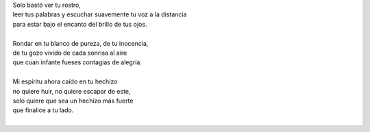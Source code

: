 .. title: Tu hechizo
.. slug: tu-hechizo
.. date: 2012-05-13 20:54:00
.. updated: 2020-03-29 19:30:00-05:00
.. tags: amor, hechizo, poesía, escritos, literatura
.. description:
.. category: cultura y entretenimiento/la flecha temporal
.. type: text
.. author: Edward Villegas-Pulgarin

| Solo bastó ver tu rostro,
| leer tus palabras y escuchar suavemente tu voz a la distancia
| para estar bajo el encanto del brillo de tus ojos.

.. TEASER_END

|
| Rondar en tu blanco de pureza, de tu inocencia,
| de tu gozo vívido de cada sonrisa al aire
| que cuan infante fueses contagias de alegría.
|
| Mi espíritu ahora caído en tu hechizo
| no quiere huir, no quiere escapar de este,
| solo quiere que sea un hechizo más fuerte
| que finalice a tu lado.
|

.. youtube:: dXTO9pjL8zQ
   :align: center
